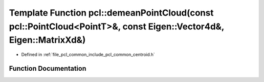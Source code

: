 .. _exhale_function_namespacepcl_1a9820d1ad515c00d37ef4c7594b27d1ab:

Template Function pcl::demeanPointCloud(const pcl::PointCloud<PointT>&, const Eigen::Vector4d&, Eigen::MatrixXd&)
=================================================================================================================

- Defined in :ref:`file_pcl_common_include_pcl_common_centroid.h`


Function Documentation
----------------------


.. doxygenfunction:: pcl::demeanPointCloud(const pcl::PointCloud<PointT>&, const Eigen::Vector4d&, Eigen::MatrixXd&)
